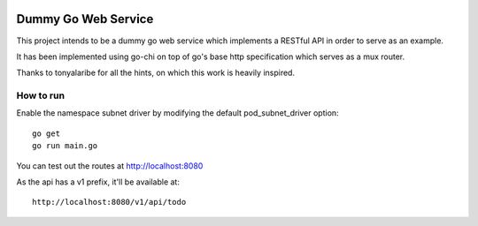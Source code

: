 .. image:: https://travis-ci.org/danielmellado/go-ws.svg?branch=master
    :target: https://travis-ci.org/danielmellado/go-ws

Dummy Go Web Service
====================

This project intends to be a dummy go web service which implements a RESTful API
in order to serve as an example.

It has been implemented using go-chi on top of go's base http specification
which serves as a mux router.

Thanks to tonyalaribe for all the hints, on which this work is heavily inspired.

How to run
----------

Enable the namespace subnet driver by modifying the default pod_subnet_driver
option::

    go get
    go run main.go


You can test out the routes at http://localhost:8080

As the api has a v1 prefix, it'll be available at::

    http://localhost:8080/v1/api/todo
